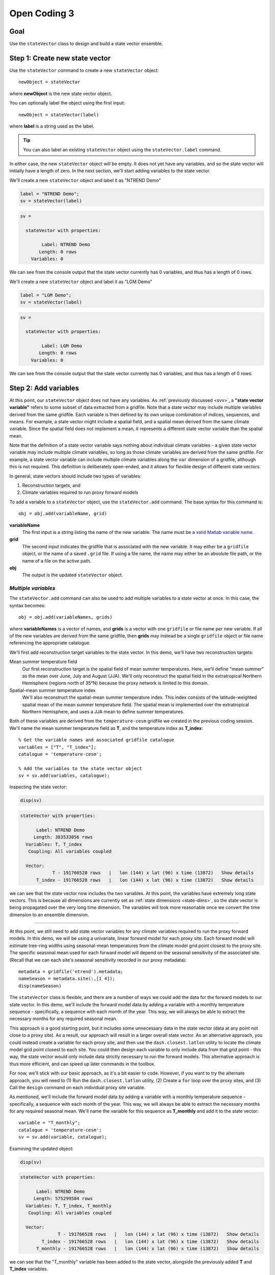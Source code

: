Open Coding 3
=============

Goal
----
Use the ``stateVector`` class to design and build a state vector ensemble.


Step 1: Create new state vector
-------------------------------
Use the ``stateVector`` command to create a new ``stateVector`` object::

    newObject = stateVector

where **newObject** is the new state vector object.

You can optionally label the object using the first input::

    newObject = stateVector(label)

where **label** is a string used as the label.

.. tip::
    You can also label an existing ``stateVector`` object using the ``stateVector.label`` command.

In either case, the new ``stateVector`` object will be empty. It does not yet have any variables, and so the state vector will initially have a length of zero. In the next section, we'll start adding variables to the state vector.



..
    *NTREND Demo*
    +++++++++++++

.. raw:: html

    <section class="accordion"><input type="checkbox" name="collapse" id="ntrend-1"><label for="ntrend-1"><strong>NTREND Demo</strong></label><div class="content">

We'll create a new ``stateVector`` object and label it as "NTREND Demo"

.. code::
    :class: input

    label = "NTREND Demo";
    sv = stateVector(label)

.. code::
    :class: output

    sv =

      stateVector with properties:

            Label: NTREND Demo
           Length: 0 rows
        Variables: 0

We can see from the console output that the state vector currently has 0 variables, and thus has a length of 0 rows.

.. raw:: html

    </div></section>



..
    *LGM Demo*
    +++++++++++++

.. raw:: html

    <section class="accordion"><input type="checkbox" name="collapse" id="lgm-1"><label for="lgm-1"><strong>LGM Demo</strong></label><div class="content">

We'll create a new ``stateVector`` object and label it as "LGM Demo"

.. code::
    :class: input

    label = "LGM Demo";
    sv = stateVector(label)

.. code::
    :class: output

    sv =

      stateVector with properties:

            Label: LGM Demo
           Length: 0 rows
        Variables: 0

We can see from the console output that the state vector currently has 0 variables, and thus has a length of 0 rows.

.. raw:: html

    </div></section>






.. _sv.add:

Step 2: Add variables
---------------------
At this point, our ``stateVector`` object does not have any variables. As :ref:`previously discussed <svv>`, a **"state vector variable"** refers to some subset of data extracted from a gridfile. Note that a state vector may include multiple variables derived from the same gridfile. Each variable is then defined by its own unique combination of indices, sequences, and means. For example, a state vector might include a spatial field, and a spatial mean derived from the same climate variable. Since the spatial field does not implement a mean, it represents a different state vector variable than the spatial mean.

Note that the definition of a state vector variable says nothing about individual climate variables - a given state vector variable may include multiple climate variables, so long as those climate variables are derived from the same gridfile. For example, a state vector variable can include multiple climate variables along the ``var`` dimension of a gridfile, although this is not required. This definition is deliberately open-ended, and it allows for flexible design of different state vectors.

In general, state vectors should include two types of variables:

1. Reconstruction targets, and
2. Climate variables required to run proxy forward models

To add a variable to a ``stateVector`` object, use the ``stateVector.add`` command. The base syntax for this command is::

    obj = obj.add(variableName, grid)

**variableName**
    The first input is a string listing the name of the new variable. The name must be a `valid Matlab variable name`_.

**grid**
    The second input indicates the gridfile that is associated with the new variable. It may either be a ``gridfile`` object, or the name of a saved ``.grid`` file. If using a file name, the name may either be an absolute file path, or the name of a file on the active path.

**obj**
    The output is the updated ``stateVector`` object.


.. _valid Matlab variable name: https://www.mathworks.com/help/matlab/matlab_prog/variable-names.html


*Multiple variables*
++++++++++++++++++++
The ``stateVector.add`` command can also be used to add multiple variables to a state vector at once. In this case, the syntax becomes::

    obj = obj.add(variableNames, grids)

where **variableNames** is a vector of names, and **grids** is a vector with one ``gridfile`` or file name per new variable. If all of the new variables are derived from the same gridfile, then **grids** may instead be a single ``gridfile`` object or file name referencing the appropriate catalogue.


..
    *NTREND Demo*
    +++++++++++++

.. raw:: html

    <section class="accordion"><input type="checkbox" name="collapse" id="ntrend-2"><label for="ntrend-2"><strong>NTREND Demo</strong></label><div class="content">

We'll first add reconstruction target variables to the state vector. In this demo, we'll have two reconstruction targets:

Mean summer temperature field
    Our first reconstruction target is the spatial field of mean summer temperatures. Here, we'll define "mean summer" as the mean over June, July and August (JJA). We'll only reconstruct the spatial field in the extratropical Northern Hemisphere (regions north of 35°N) because the proxy network is limited to this domain.

Spatial-mean summer temperature index
    We'll also reconstruct the spatial-mean summer temperature index. This index consists of the latitude-weighted spatial mean of the mean summer temperature field. The spatial mean is implemented over the extratropical Northern Hemisphere, and uses a JJA mean to define summer temperatures.

Both of these variables are derived from the ``temperature-cesm`` gridfile we created in the previous coding session. We'll name the mean summer temperature field as **T**, and the temperature index as **T_index**::

    % Get the variable names and associated gridfile catalogue
    variables = ["T", "T_index"];
    catalogue = 'temperature-cesm';

    % Add the variables to the state vector object
    sv = sv.add(variables, catalogue);

Inspecting the state vector:

.. code::
    :class: input

    disp(sv)

.. code::
    :class: output

    stateVector with properties:

          Label: NTREND Demo
         Length: 383533056 rows
      Variables: T, T_index
       Coupling: All variables coupled

      Vector:
                T - 191766528 rows   |   lon (144) x lat (96) x time (13872)   Show details
          T_index - 191766528 rows   |   lon (144) x lat (96) x time (13872)   Show details

we can see that the state vector now includes the two variables. At this point, the variables have extremely long state vectors. This is because all dimensions are currently set as :ref:`state dimensions <state-dims>`, so the state vector is being propagated over the very long time dimension. The variables will look more reasonable once we convert the time dimension to an ensemble dimension.

----

At this point, we still need to add state vector variables for any climate variables required to run the proxy forward models. In this demo, we will be using a univariate, linear forward model for each proxy site. Each forward model will estimate tree-ring widths using seasonal-mean temperatures from the climate model grid point closest to the proxy site. The specific seasonal mean used for each forward model will depend on the seasonal sensitivity of the associated site. (Recall that we can each site's seasonal sensitivity recorded in our proxy metadata)::

    metadata = gridfile('ntrend').metadata;
    nameSeason = metadata.site(:,[1 4]);
    disp(nameSeason)

The ``stateVector`` class is flexible, and there are a number of ways we could add the data for the forward models to our state vector. In this demo, we'll include the forward model data by adding a variable with a monthly temperature sequence - specifically, a sequence with each month of the year. This way, we will always be able to extract the necessary months for any required seasonal mean.

This approach is a good starting point, but it includes some unnecessary data in the state vector (data at any point not close to a proxy site). As a result, our approach will result in a larger overall state vector. As an alternative approach, you could instead create a variable for each proxy site, and then use the ``dash.closest.latlon`` utility to locate the climate model grid point closest to each site. You could then design each variable to only include data from that grid point - this way, the state vector would only include data strictly necessary to run the forward models. This alternative approach is thus more efficient, and can speed up later commands in the toolbox.

For now, we'll stick with our basic approach, as it's a bit easier to code. However, if you want to try the alternate approach, you will need to (1) Run the ``dash.closest.latlon`` utility, (2) Create a ``for`` loop over the proxy sites, and (3) Call the ``design`` command on each individual proxy site variable.

As mentioned, we'll include the forward model data by adding a variable with a monthly temperature sequence - specifically, a sequence with each month of the year. This way, we will always be able to extract the necessary months for any required seasonal mean. We'll name the variable for this sequence as **T_monthly** and add it to the state vector::

    variable = "T_monthly";
    catalogue = 'temperature-cesm';
    sv = sv.add(variable, catalogue);

Examining the updated object:

.. code::
    :class: input

    disp(sv)

.. code::
    :class: output

    stateVector with properties:

          Label: NTREND Demo
         Length: 575299584 rows
      Variables: T, T_index, T_monthly
       Coupling: All variables coupled

      Vector:
                  T - 191766528 rows   |   lon (144) x lat (96) x time (13872)   Show details
            T_index - 191766528 rows   |   lon (144) x lat (96) x time (13872)   Show details
          T_monthly - 191766528 rows   |   lon (144) x lat (96) x time (13872)   Show details

we can see that the "T_monthly" variable has been added to the state vector, alongside the previously added **T** and **T_index** variables.

.. raw:: html

    </div></section>





..
    *LGM Demo*
    +++++++++++++

.. raw:: html

    <section class="accordion"><input type="checkbox" name="collapse" id="lgm-2"><label for="lgm-2"><strong>LGM Demo</strong></label><div class="content">

For this demo, we'll first note that our reconstruction target is the annual mean SST field. We also note that the BaySPLINE forward models will require annual-mean SSTs as input. Thus for this demo, the reconstruction target and forward model inputs are the same variable - so we'll only need to add a single variable to the state vector. We'll name this variable **SST**. Note that the climate model output for this variable is catalogued by the ``SST.grid`` file::

    % Get the variable name and gridfile catalogue
    variable = "SST";
    grid = "SST.grid";

    % Add the variable to the state vector
    sv = sv.add(variable, grid);

Inspecting the updated state vector:

.. code::
    :class: input

    disp(sv)

.. code::
    :class: output

    stateVector with properties:

          Label: LGM Demo
         Length: 23592960 rows
      Variables: SST
       Coupling: All variables coupled

      Vector:
          SST - 23592960 rows   |   site (122880) x time (12) x run (16)   Show details

we can see that the **SST** variable has been added to the state vector. Currently, the variable is very long - this is because all dimensions are currently set as :ref:`state dimensions <state-dims>`, so the state vector is being propagated over all 16 ensemble climate model runs. Also, the time dimension currently includes elements for all 12 months, rather than an annual mean. The variable will look more reasonable once we convert the run dimension to an ensemble dimension and implement the annual mean.

.. raw:: html

    </div></section>









Step 3: Design variables
------------------------
Our next task is to design the variables in the state vector. Specifically, we need to indicate:

1. The subset of gridfile data needed for each variable, and
2. Which dimensions are ensemble dimensions

We can do both these tasks using the ``stateVector.design`` command. The base syntax for this command is::

    obj = obj.design(variables, dimensions, types)

**variables**
    The first input lists the names or indices of variables in the state vector. These are the variables that will be altered by the command. You can also use ``-1`` to select all variables in the state vector.

**dimensions**
    The second input lists the names of dimensions that should be edited.

**types**
    This input indicates whether each dimension should be set as a state dimension, or as an ensemble dimension. By default, all dimensions are initialized as state dimensions, so you will always need to select the ensemble dimensions for your variables. You can use ``1``, ``'s'``, or ``'state'`` to denote a state dimension, and ``2``, ``'e'``, ``'ens'``, or ``'ensemble'`` to denote an ensemble dimension. You can also use ``[]``, ``0``, ``'c'``, or ``'current'`` to leave a dimension in its current setting. If ``types`` lists a single option, then that option is applied to all listed dimensions. Otherwise, ``types`` should be a vector with one option per listed dimension.

**obj**
    The output is a stateVector with updated dimensions.

You can also use the option fourth input to specify the state indices or ensemble indices for each listed dimension::

    obj = obj.design(variables, dimensions, types, indices)

**indices**
    This input is a cell vector that includes the state/ensemble indices for each listed dimension. If you only listed a single dimension, you can also provide indices directly, rather than in a cell. Note that you can use an empty array ``[]`` to select all the elements along a dimension. Once again, we recommend using metadata to select indices (rather than listing indices directly) in order to improve the readability of your code.



..
    *NTREND Demo*
    +++++++++++++

.. raw:: html

    <section class="accordion"><input type="checkbox" name="collapse" id="ntrend-3"><label for="ntrend-3"><strong>NTREND Demo</strong></label><div class="content">

In this demo, we'll be selecting ensemble members from individual years of model output. Thus, ``time`` is our ensemble dimension. Since we only want each year to be selected once, we should choose one month to use as the reference point for each year. We'll use January as the reference month here.

We'll also use the command to limit all the variables to grid points north of 35°N. In the case of the **T** and **T_mean** variables, this is the desired reconstruction domain. For the **T_monthly** variable, we only need data from the grid points nearest to the proxy sites, and all of the proxy sites are located north of this boundary. Although limiting the domain of **T_monthly** is not strictly necessary, it will help remove unnecessary data elements from the state vector, which can help speed up later steps.

For both dimensions, we'll select indices using gridfile metadata. Also, since we're applying the same indices to all three variables, we can use the ``-1`` option to select all the variables at once::

    % Use gridfile metadata to locate January months and extratropical sites
    metadata = gridfile('temperature-cesm').metadata;
    january = month(metadata.time) == 1;
    extratropical = metadata.lat > 35;

    % Design the variables. Set time as an ensemble dimension with January as a
    % reference month. Limit the spatial domain north of 35N
    dimensions = ["time", "lat"];
    types      = ["ensemble", "state"]
    indices    = {january, extratropical}
    sv = sv.design(-1, dimensions, types, indices)

Examining the updated state vector:

.. code::
    :class: input

    disp(sv)

.. code::
    :class: output

    stateVector with properties:

          Label: NTREND Temperature Demo
         Length: 12960 rows
      Variables: T, T_index, T_monthly
       Coupling: All variables coupled

      Vector:
                  T - 4320 rows   |   lon (144) x lat (30)   Show details
            T_index - 4320 rows   |   lon (144) x lat (30)   Show details
          T_monthly - 4320 rows   |   lon (144) x lat (30)   Show details

we can see that variables are now much more reasonable lengths. This is because the time dimension has been converted to an ensemble dimension and is no longer propagated down the state vector. Also, we have removed a number of unnecessary spatial points (those points south of 35°N).

.. raw:: html

    </div></section>




..
    *LGM Demo*
    +++++++++++++

.. raw:: html

    <section class="accordion"><input type="checkbox" name="collapse" id="lgm-3"><label for="lgm-3"><strong>LGM Demo</strong></label><div class="content">

In this demo, we'll be selecting ensemble members from the 16 different climate model runs. Thus, ``run`` is our ensemble dimension. We'll use all 16 runs as ensemble members, so we don't need to restrict the dimension to a specific set of reference indices::

    % Set the "run" dimension as the ensemble dimension
    sv = sv.design("SST", "run", "ensemble");

Inspecting the updated state vector:

.. code::
    :class: input

    disp(sv)

.. code::
    :class: output

    stateVector with properties:

          Label: LGM Demo
         Length: 1474560 rows
      Variables: SST
       Coupling: All variables coupled

      Vector:
          SST - 1474560 rows   |   site (122880) x time (12)   Show details

we can see that the **SST** variable is now shorter because the ``run`` dimension has been converted to an ensemble dimension.

.. raw:: html

    </div></section>






Step 4: Implement Sequences
---------------------------
You can use the ``stateVector.sequence`` command to implement any sequences. The syntax for this command is::

    obj = obj.sequence(variables, dimension, indices, metadata)

The inputs are as follows:

**variables**
    This input should be a vector that lists either the names or indices of variables that should be given sequences. You can also use ``-1`` to select all variables in the state vector.

**dimension**
    The name of the dimension that should be given a sequence.

**indices**
    The :ref:`sequence indices <sequence-indices>` for the dimension.

**metadata**
    Metadata for each sequence index. This metadata should follow the standard rules for metadata in ``DASH``. It must be a matrix with one row per sequence index. It may have any number of columns, and the metadata must be a numeric, char, string, cellstring, or datetime data type.

You can also use the ``sequence`` command to specify a sequence for multiple dimensions at once. In this case, **dimensions** should be a string vector listing the names of the dimensions with sequences. The **indices** and **metadata** inputs should be cell vectors whose elements contain the sequence indices/metadata for the listed dimensions.


..
    *NTREND Demo*
    +++++++++++++

.. raw:: html

    <section class="accordion"><input type="checkbox" name="collapse" id="ntrend-4"><label for="ntrend-4"><strong>NTREND Demo</strong></label><div class="content">

In this demo, we want the **T_monthly** variable to implement a sequence such that the variable includes data for each month of the year. As a reminder, we're need this sequence so that we can implement various seasonal means for the forward models. This sequence proceeds along the ``time`` dimension. We previously specified January as a reference month, so our sequence indices will be the values from 0 to 11 (the offsets of each month from January). We'll use the names of the months (the values from 1 to 12) as the metadata::

    indices = 0:11;
    metadata = ["Jan";"Feb";"March";"April";"May";"June";"July";"Aug";"Sept";"Oct";"Nov";"Dec"];
    sv = sv.sequence("T_monthly", "time", indices, metadata);

Inspecting the updated state vector:

.. code::
    :class: input

    disp(sv);

.. code::
    :class: output

    stateVector with properties:

          Label: NTREND Demo
         Length: 60480 rows
      Variables: T, T_index, T_monthly
       Coupling: All variables coupled

      Vector:
                  T -  4320 rows   |   lon (144) x lat (30)                        Show details
            T_index -  4320 rows   |   lon (144) x lat (30)                        Show details
          T_monthly - 51840 rows   |   lon (144) x lat (30) x time sequence (12)   Show details

We can see that the **T_monthly** variable is now 12 times longer than before. This is because it now includes data for each of the 12 months of the year.

.. raw:: html

    </div></section>




..
    *LGM Demo*
    +++++++++++++

.. raw:: html

    <section class="accordion"><input type="checkbox" name="collapse" id="lgm-4"><label for="lgm-4"><strong>LGM Demo</strong></label><div class="content">

This demo doesn't require a sequence, but you might want to practice building sequences anyways. If so, try designing a sequence such that each ensemble member contains data from two consecutive climate model runs. For example::

    % Implement sequences over 2 consecutive model runs
    indices = [0 1];
    metadata = ["First run"; "Second run"];
    sv = sv.sequence('SST', 'run', indices, metadata);

Afterwards, you can delete any sequences using::

    sv = sv.sequence('SST', 'run', 'none')

.. raw:: html

    </div></section>




Step 5: Implement Means
-----------------------

You can use the ``stateVector.mean`` and ``stateVector.weightedMean`` commands to implement means in the state vector variables. The ``stateVector.mean`` command implements a basic, unweighted mean. Its syntax is::

    obj = obj.mean(variables, dimensions, indices)

The inputs are as follows:

**variables**
    A vector that lists the names or indices of variables that should be given a mean. You can also use ``-1`` to select all variables.

**dimensions**
    Should list the names of dimensions that should be given a mean. May include both state and ensemble dimensions.

**indices**
    A cell vector whose elements hold the ``LINK mean indices`` for the listed dimensions. State dimensions cannot have mean indices, so use an empty array for any state dimensions. If you only listed state dimensions, you can omit this input entirely. If you listed a single ensemble dimension, you may provide the indices directly, rather than in a cell.

You can also use the optional fourth input to specify how to treat NaN values in any mean. See ``dash.doc('stateVector.mean')`` for details.

The ``stateVector.weightedMean`` command has a similar syntax::

    obj = obj.weightedMean(variables, dimensions, weights)

**variables** and **dimensions**
    Here, the first two inputs are the same as described for the ``stateVector.mean`` method.

**weights**
    This input is a cell vector that lists the weights for the elements along each listed dimension. There should be one weight per state index (for state dimensions), or one weight per mean index (for ensemble dimensions). If you only list a single dimension, you may provide the indices directly, rather than in a cell.

Note that the ``weightedMean`` method does not allow you to specify :ref:`mean indices <mean-indices>` for ensemble dimensions. If you want to take a weighted mean over an ensemble dimension, you should:

1. Use ``stateVector.mean`` to specify the mean indices, and then
2. Use ``weightedMean`` to specify the weights for those indices.


..
    *NTREND Demo*
    +++++++++++++

.. raw:: html

    <section class="accordion"><input type="checkbox" name="collapse" id="ntrend-5"><label for="ntrend-5"><strong>NTREND Demo</strong></label><div class="content">

In the demo, we first need to implement a temporal mean over the **T** and **T_index** variables. Specifically, we'll need to implement a June, July, August (JJA) mean representing the summer season. The **T_index** variable should also implement a weighted spatial mean over the ``lat`` and ``lon`` dimensions. The climate model grid points in this spatial mean should be weighted by latitude to reflect the decreased area of grid points at higher latitudes.

We'll start by using the ``stateVector.mean`` command to implement the temporal mean. Since ``time`` is an ensemble dimension, we'll need to provide mean indices. Since we previously specified January as the reference month, our mean indices will be 5, 6, and 7 (the offset of the June, July, and August months from each January reference point).

Since the spatial mean is not weighted by longitude (only by latitude), we can also use the ``mean`` method to take a mean over the ``lon`` dimension. Since ``lon`` is a state dimension, we won't need any mean indices. Next, we'll calculate latitude weights, and use the ``weightedMean`` method to implement the mean over the ``lat`` dimension. Note that we should only provide weights for the state indices along the ``lat`` dimension - recall that we previously selected state indices for data elements north of 35°N::

    % Temporal mean over T and T_index
    variables = ["T", "T_index"];
    jja = [5 6 7];
    sv = sv.mean(variables, "time", jja);

    % Get the state indices along the lat dimension
    metadata = gridfile('temperature-cesm').metadata;
    extratropical = metadata.lat > 35;

    % Get the latitude weights at these indices
    latitudes = metadata.lat(extratropical);
    latitudeWeights = cosd(latitudes);

    % Latitude-weighted spatial mean
    sv = sv.mean("T_index", 'lon');
    sv = sv.weightedMean("T_index", 'lat', latitudeWeights);

Examining the updated state vector:

.. code::
    :class: input

    disp(sv)

.. code::
    :class: output

    stateVector with properties:

          Label: NTREND Demo
         Length: 56161 rows
      Variables: T, T_index, T_monthly
       Coupling: All variables coupled

      Vector:
                  T -  4320 rows   |   lon (144) x lat (30)                        Show details
            T_index -     1 rows   |   lon mean (1) x lat mean (1)                 Show details
          T_monthly - 51840 rows   |   lon (144) x lat (30) x time sequence (12)   Show details

we can see that **T_index** now implements a spatial mean. We can also follow the ``Show details`` links to display the temporal means of the **T** and **T_index** variables.

.. raw:: html

    </div></section>





..
    *LGM Demo*
    +++++++++++++

.. raw:: html

    <section class="accordion"><input type="checkbox" name="collapse" id="lgm-5"><label for="lgm-5"><strong>LGM Demo</strong></label><div class="content">

In this demo, we'll implement an annual mean over the 12 monthly climatologies. The monthly climatologies are organized along the time dimension, which is currently a state dimension. Thus, we can implement the mean directly, without needing to use any mean indices::

    % Use an annual mean
    sv = sv.mean('SST', 'time');

Inspecting the updated state vector:

.. code::
    :class: input

    disp(sv)

.. code::
    :class: output

    stateVector with properties:

          Label: LGM Demo
         Length: 122880 rows
      Variables: SST
       Coupling: All variables coupled

      Vector:
          SST - 122880 rows   |   site (122880) x time mean (1)   Show details

we can see that the SST variable now implements a temporal mean. The length of the SST variable is more reasonable now, and includes one element per spatial point on the tripolar ocean grid.

.. raw:: html

    </div></section>





Step 6: Build an ensemble
-------------------------
At this point, we're finally ready to use the ``stateVector.build`` command to generate a state vector ensemble. The base syntax for the command is::

    [X, ensMeta] = obj.build(N)

**N**
    The input is the number of ensemble members to include in the built ensemble. You can alternatively use ``'all'`` as the first input to build every ensemble member possible.

**X**
    The first output is the built state vector ensemble as a matrix. Each column is an ensemble member, and the state vector proceeds down the rows of the matrix.

**ensMeta**
    The second output is a ``ensembleMetadata`` object, which can help you locate specific data elements within the ensemble. We'll talk more about these metadata objects in a later section.

In this most basic syntax, the ``build`` command will select ensemble members at random from the reference points, and will return the built state vector ensemble directly as an array. However, there are a number of options that can modify how and where the ensemble is built. We will detail several important options here, and you can read about additional options using ``dash.doc('stateVector.build')``.

*Sequential Build*
++++++++++++++++++
You can use the ``'sequential'`` option to select ensemble members sequentially from the ensemble dimensions, rather than at random. For example, if you select ensemble members from ``time``, then using the ``'sequential'`` option will cause the ensemble members to be ordered in time. This is often useful when designing an evolving (time-dependent ensemble) because you can more easily locate specific ensemble members. Here the syntax is::

    [X, ensMeta] = obj.build(..., 'sequential', true, ...)

(where the ``...`` is the first input and any other options).


*Ensemble File*
+++++++++++++++
You can use the ``'file'`` option to save the state vector ensemble to an ensemble file. We will discuss ensemble files in the next section - for now, we'll simply note that they provide additional tools for manipulating state vector ensembles. As such, we highly recommend saving your ensembles to file. Here the syntax is::

    ens = obj.build(..., 'file', filename, ...)

**filename**
    This input is the name to use for the new ensemble file.

**ens**
    The output is an ``ensemble`` object, which allows allows you to interact with the ensemble saved in the file. We will discuss these objects in detail in the next section.

You can also combine the ``'file'`` option with the ``'overwrite'`` option, which will allow you to overwrite an existing ensemble file. To allow overwriting, use the syntax::

    ens = obj.build(..., 'file', filename, 'overwrite', true, ...)



..
    *NTREND Demo*
    +++++++++++++

.. raw:: html

    <section class="accordion"><input type="checkbox" name="collapse" id="ntrend-6"><label for="ntrend-6"><strong>NTREND Demo</strong></label><div class="content">

In the demo, we will build an ensemble using every possible ensemble member. We will build the ensemble sequentially, so that the ensemble members are ordered in time. We'll save the ensemble in a file named ``ntrend.ens``::

    filename = 'ntrend.ens';
    ens = sv.build('all', 'sequential', true, 'file', filename);


.. raw:: html

    </div></section>




..
    *LGM Demo*
    +++++++++++++

.. raw:: html

    <section class="accordion"><input type="checkbox" name="collapse" id="lgm-6"><label for="lgm-6"><strong>LGM Demo</strong></label><div class="content">

In this demo, we will build an ensemble using every possible ensemble member. We'll build the ensemble randomly, so each ensemble member will correspond to a random climate model run. We'll save the ensemble in a file named ``lgm.ens``::

    filename = 'lgm.ens';
    ens = sv.build('all', 'file', filename);

.. raw:: html

    </div></section>




Full Demo
---------
This section recaps all the essential code from the demos. You can use it as a quick reference.

.. raw:: html

    <section class="accordion"><input type="checkbox" name="collapse" id="ntrend-full"><label for="ntrend-full"><strong>NTREND Demo</strong></label><div class="content">

::

    % Initialize a new state vector
    label = "NTREND Demo";
    sv = stateVector(label);

    % Get the temperature gridfile and its metadata
    temperature = gridfile('temperature-cesm');
    metadata = temperature.metadata;

    % Add variables
    variables = ["T", "T_index", "T_monthly"];
    sv = sv.add(variables, temperature);

    % Locate January months and spatial sites north of 35 N
    january = month(metadata.time) == 1;
    extratropical = metadata.lat > 35;

    % Make time an ensemble dimension with January reference moths.
    % Limit variables to spatial sites north of 35 N
    dimensions = ["time","lat"];
    types = ["ensemble", "state"];
    indices = {january, extratropical};
    sv = sv.design(-1, dimensions, types, indices);

    % Implement a monthly sequence
    indices = 0:11;
    sequenceMetadata = ["Jan";"Feb";"March";"April";"May";"June";"July";"Aug";"Sept";"Oct";"Nov";"Dec"];
    sv = sv.sequence("T_monthly", 'time', indices, sequenceMetadata);

    % Implement JJA temporal means
    jja = [5 6 7];
    sv = sv.mean(variables(1:2), "time", jja);

    % Implement latitude-weighted spatial mean
    lats = metadata.lat(extratropical);
    weights = cosd(lats);
    sv = sv.mean("T_index", 'lon');
    sv = sv.weightedMean("T_index", 'lat', weights);

    % Build ensemble sequentially and save to file
    filename = 'ntrend.ens';
    ens = sv.build('all', 'sequential', true, 'file', filename);

.. raw:: html

    </div></section>




.. raw:: html

    <section class="accordion"><input type="checkbox" name="collapse" id="lgm-full"><label for="lgm-full"><strong>LGM Demo</strong></label><div class="content">

::

    % Initialize a new state vector
    label = "LGM Demo";
    sv = stateVector(label);

    % Add the SST variable
    variable = "SST";
    catalogue = "SST.grid"
    sv = sv.add(variable, catalogue);

    % Set "run" as an ensemble dimension
    sv = sv.design('SST', 'run', 'ensemble');

    % Implement an annual average
    sv = sv.mean('SST', 'time');

    % Build a state vector ensemble and save it to file
    filename = 'lgm.ens';
    sv.build('all', 'file', filename);

.. raw:: html

    </div></section>

